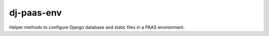 ===========
dj-paas-env
===========

.. image:: https://travis-ci.org/pbacterio/dj-paas-env.png?branch=master   :target: https://travis-ci.org/pbacterio/dj-paas-env

Helper methods to configure Django database and static files in a PAAS environment.
